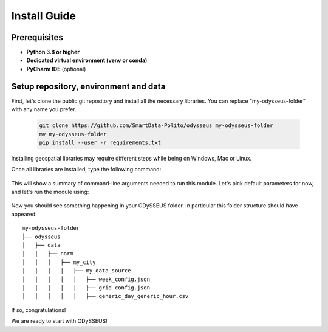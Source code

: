 .. odysseus documentation master file, created by
   sphinx-quickstart on Wed Mar 10 10:51:22 2021.
   You can adapt this file completely to your liking, but it should at least
   contain the root `toctree` directive.

Install Guide
=================================

Prerequisites
---------------------------------------

- **Python 3.8 or higher**
- **Dedicated virtual environment (venv or conda)**
- **PyCharm IDE** (optional)

Setup repository, environment and data
---------------------------------------

First, let's clone the public git repository and install all the necessary libraries.
You can replace "my-odysseus-folder" with any name you prefer.

   .. code-block:: console

      git clone https://github.com/SmartData-Polito/odysseus my-odysseus-folder
      mv my-odysseus-folder
      pip install --user -r requirements.txt

Installing geospatial libraries may require different steps while being on Windows, Mac or Linux.

Once all libraries are installed, type the following command:

   .. code-block:: console
      python -m odysseus.city_data_manager.od_matrices -h

This will show a summary of command-line arguments needed to run this module.
Let's pick default parameters for now, and let's run the module using:

   .. code-block:: console
      python -m odysseus.city_data_manager.od_matrices

Now you should see something happening in your ODySSEUS folder.
In particular this folder structure should have appeared:

::

    my-odysseus-folder
    ├── odysseus
    │   ├── data
    │   │   ├── norm
    │   │   │   ├── my_city
    │   │   │   │   ├── my_data_source
    │   │   │   │   │   ├── week_config.json
    │   │   │   │   │   ├── grid_config.json
    │   │   │   │   │   ├── generic_day_generic_hour.csv

If so, congratulations!

We are ready to start with ODySSEUS!
